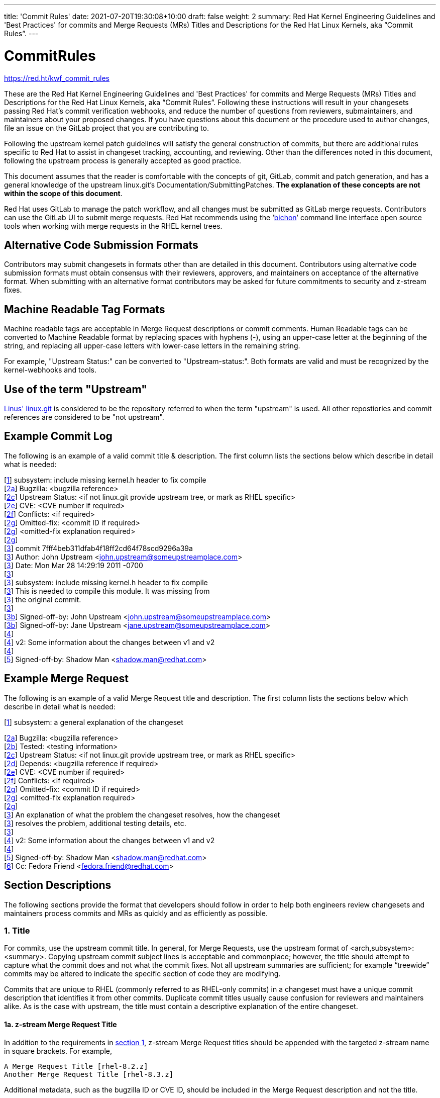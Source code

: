 ---
title: 'Commit Rules'
date: 2021-07-20T19:30:08+10:00
draft: false
weight: 2
summary: Red Hat Kernel Engineering Guidelines and 'Best Practices' for commits and Merge Requests (MRs) Titles and Descriptions for the Red Hat Linux Kernels, aka “Commit Rules”.
---

= CommitRules

https://red.ht/kwf_commit_rules[https://red.ht/kwf_commit_rules]

These are the Red Hat Kernel Engineering Guidelines and 'Best Practices' for commits and Merge Requests (MRs) Titles and Descriptions for the Red Hat Linux Kernels, aka “Commit Rules”.  Following these instructions will result in your changesets passing Red Hat’s commit verification webhooks, and reduce the number of questions from reviewers, submaintainers, and maintainers about your proposed changes.  If you have questions about this document or the procedure used to author changes, file an issue on the GitLab project that you are contributing to.

Following the upstream kernel patch guidelines will satisfy the general construction of commits, but there are additional rules specific to Red Hat to assist in changeset tracking, accounting, and reviewing.  Other than the differences noted in this document, following the upstream process is generally accepted as good practice.

This document assumes that the reader is comfortable with the concepts of git, GitLab, commit and patch generation, and has a general knowledge of the upstream linux.git's Documentation/SubmittingPatches.  *The explanation of these concepts are not within the scope of this document*.

Red Hat uses GitLab to manage the patch workflow, and all changes must be submitted as GitLab merge requests.  Contributors can use the GitLab UI to submit merge requests.  Red Hat recommends using the ‘link:bichon.adoc[bichon]’ command line interface open source tools when working with merge requests in the RHEL kernel trees.

== Alternative Code Submission Formats
Contributors may submit changesets in formats other than are detailed in this document.  Contributors using alternative code submission formats must obtain consensus with their reviewers, approvers, and maintainers on acceptance of the alternative format.  When submitting with an alternative format contributors may be asked for future commitments to security and z-stream fixes.

== Machine Readable Tag Formats

Machine readable tags are acceptable in Merge Request descriptions or commit comments. Human Readable tags can be converted to Machine Readable format by replacing spaces with hyphens (-), using an upper-case letter at the beginning of the string, and replacing all upper-case letters with lower-case letters in the remaining string.

For example, "Upstream Status:" can be converted to "Upstream-status:".  Both formats are valid and must be recognized by the kernel-webhooks and tools.

== Use of the term "Upstream"

https://git.kernel.org/pub/scm/linux/kernel/git/torvalds/linux.git[Linus' linux.git] is considered to be the repository referred to when the term "upstream" is used.  All other repostiories and commit references are considered to be "not upstream".

== Example Commit Log

The following is an example of a valid commit title & description.  The first column lists the sections below which describe in detail what is needed:

[link:CommitRules.adoc#user-content-1-title[1]]  subsystem: include missing kernel.h header to fix compile +
[link:CommitRules.adoc#user-content-2a-bugzilla-reference-required[2a]]  Bugzilla: <bugzilla reference> +
[link:CommitRules.adoc#user-content-2c-upstream-status-required[2c]]  Upstream Status: <if not linux.git provide upstream tree, or mark as RHEL specific> +
[link:CommitRules.adoc#user-content-2e-cve-reference-optional[2e]]  CVE: <CVE number if required> +
[link:CommitRules.adoc#user-content-2f-differences-from-the-upstream-patch-optional[2f]]   Conflicts: <if required> +
[link:CommitRules.adoc#user-content-2g-omitted-fixes-optional[2g]]   Omitted-fix: <commit ID if required> +
[link:CommitRules.adoc#user-content-2g-omitted-fixes-optional[2g]]                <omitted-fix explanation required> +
[link:CommitRules.adoc#user-content-2g-omitted-fixes-optional[2g]] +
[link:CommitRules.adoc#user-content-3-commit-specific-description-information[3]] commit 7fff4beb311dfab4f18ff2cd64f78scd9296a39a +
[link:CommitRules.adoc#user-content-3-commit-specific-description-information[3]]  Author: John Upstream <john.upstream@someupstreamplace.com> +
[link:CommitRules.adoc#user-content-3-commit-specific-description-information[3]]  Date:   Mon Mar 28 14:29:19 2011 -0700 +
[link:CommitRules.adoc#user-content-3-commit-specific-description-information[3]] +
[link:CommitRules.adoc#user-content-3-commit-specific-description-information[3]]     subsystem: include missing kernel.h header to fix compile +
[link:CommitRules.adoc#user-content-3-commit-specific-description-information[3]]     This is needed to compile this module.  It was missing from +
[link:CommitRules.adoc#user-content-3-commit-specific-description-information[3]]     the original commit. +
[link:CommitRules.adoc#user-content-3-commit-specific-description-information[3]] +
[link:CommitRules.adoc#user-content-3b-email-bridge-upstream-contributors-required[3b]]     Signed-off-by: John Upstream <john.upstream@someupstreamplace.com> +
[link:CommitRules.adoc#user-content-3b-email-bridge-upstream-contributors-required[3b]]     Signed-off-by: Jane Upstream <jane.upstream@someupstreamplace.com> +
[link:CommitRules.adoc#user-content-4-version-information-if-necessary[4]] +
[link:CommitRules.adoc#user-content-4-version-information-if-necessary[4]] v2: Some information about the changes between v1 and v2 +
[link:CommitRules.adoc#user-content-4-version-information-if-necessary[4]] +
[link:CommitRules.adoc#user-content-5-dco-signed-off-by-tag[5]] Signed-off-by: Shadow Man <shadow.man@redhat.com>

== Example Merge Request

The following is an example of a valid Merge Request title and description.  The first column lists the sections below which describe in detail what is needed:

[link:CommitRules.adoc#user-content-1-title[1]]  subsystem: a general explanation of the changeset

[link:CommitRules.adoc#user-content-2a-bugzilla-reference-required[2a]]  Bugzilla: <bugzilla reference> +
[link:CommitRules.adoc#user-content-2b-testing-details-required[2b]]  Tested: <testing information> +
[link:CommitRules.adoc#user-content-2c-upstream-status-required[2c]]  Upstream Status: <if not linux.git provide upstream tree, or mark as RHEL specific> +
[link:CommitRules.adoc#user-content-2d-changeset-dependencies-optional[2d]]  Depends: <bugzilla reference if required> +
[link:CommitRules.adoc#user-content-2e-cve-reference-optional[2e]]  CVE: <CVE number if required> +
[link:CommitRules.adoc#user-content-2f-differences-from-the-upstream-patch-optional[2f]]   Conflicts: <if required> +
[link:CommitRules.adoc#user-content-2g-omitted-fixes-optional[2g]]   Omitted-fix: <commit ID if required> +
[link:CommitRules.adoc#user-content-2g-omitted-fixes-optional[2g]]                <omitted-fix explanation required> +
[link:CommitRules.adoc#user-content-2g-omitted-fixes-optional[2g]] +
[link:CommitRules.adoc#user-content-3-commit-specific-description-information[3]]  An explanation of what the problem the changeset resolves, how the changeset +
[link:CommitRules.adoc#user-content-3-commit-specific-description-information[3]]  resolves the problem, additional testing details, etc.   +
[link:CommitRules.adoc#user-content-3-commit-specific-description-information[3]] +
[link:CommitRules.adoc#user-content-4-version-information-if-necessary[4]]  v2: Some information about the changes between v1 and v2 +
[link:CommitRules.adoc#user-content-4-version-information-if-necessary[4]] +
[link:CommitRules.adoc#user-content-5-dco-signed-off-by-tag[5]] Signed-off-by: Shadow Man <shadow.man@redhat.com> +
[link:CommitRules.adoc#user-content-6-internal-contributors[6]] Cc: Fedora Friend <fedora.friend@redhat.com>

== Section Descriptions

The following sections provide the format that developers should follow in order to help both engineers review changesets and maintainers process commits and MRs as quickly and as efficiently as possible.

=== 1. Title
For commits, use the upstream commit title.  In general, for Merge Requests, use the upstream format of <arch,subsystem>: <summary>.  Copying upstream commit subject lines is acceptable and commonplace; however, the title should attempt to capture what the commit does and not what the commit fixes.  Not all upstream summaries are sufficient; for example “treewide” commits may be altered to indicate the specific section of code they are modifying.

Commits that are unique to RHEL (commonly referred to as RHEL-only commits) in a changeset must have a unique commit description that identifies it from other commits.  Duplicate commit titles usually cause confusion for reviewers and maintainers alike. As is the case with upstream, the title must contain a descriptive explanation of the entire changeset.

==== 1a.  z-stream Merge Request Title
In addition to the requirements in link:CommitRules.adoc#user-content-1-title[section 1], z-stream Merge Request titles should be appended with the targeted z-stream name in square brackets.  For example,

	A Merge Request Title [rhel-8.2.z]
	Another Merge Request Title [rhel-8.3.z]

Additional metadata, such as the bugzilla ID or CVE ID, should be included in the Merge Request description and not the title.

===  2. Description
In order to handle and prioritize the large number of MRs submitted to the Red Hat Kernel project, the description must contain metadata necessary to assist in integrating changesets into official kernel releases.  The metadata section contains a required bugzilla reference, testing details, and some additional metadata that may be required depending on the circumstances surrounding the commit or MR.

==== 2a. Bugzilla Reference (required)
Each commit in a changeset and the MR description must reference at least one Red Hat bugzilla URL on a line beginning with “Bugzilla: https://bugzilla.redhat.com/”.  If the MR resolves multiple bugzillas, the description must include only one bugzilla URL per “Bugzilla:” line.  *Bugzilla IDs (ie, just a number) are not acceptable*.

Changesets that are lacking a bugzilla number will not be committed and will be immediately flagged by the project’s webhooks.  Every changeset needs to be coordinated with other groups at Red Hat(management, QE, Documentation, etc.) and the coordination is handled through bugzilla flags and state.  If the link:pkgs.devel.redhat.com/rules.html[bugzilla flags] and state are appropriately set on a bugzilla, then and only then, will the associated changeset be considered for inclusion into the project by the maintainers.

The INTERNAL keyword can be substituted for a bugzilla URL.  The INTERNAL keyword indicates a change to code that is considered to have minimal customer impact such as changes to files in the redhat directory (excluding CONFIG* files) or the .gitlab-ci.yaml file.

Good examples for bugzilla URLS in the description:

    Bugzilla: https://bugzilla.redhat.com/show_bug.cgi?id=783023
    Bugzilla: https://bugzilla.redhat.com/783023
    Bugzilla: INTERNAL

==== 2b. Testing Details (required)
The MR description must include information about how the changeset was tested.  This information can include links to test results in a bugzilla or a text description of the results.

==== 2c. Upstream Status (required for commits not in upstream tree)
If the upstream source tree is not linux.git, the description must include a URL for the upstream source tree.  Commits with an identified source must also specify a link:CommitRules.adoc#user-content-3a-commit-sha1-format-required[commit sha1] in their description.

If the changeset is not in Linus' linux.git tree, please specify the URL of the source tree, a URL to the patch posting on a mailing list, or explain why the changeset is unique to RHEL.

Non-upstream change tracking is useful for Engineering teams monitoring current, future, and update releases, therefore changesets that are not in an upstream tree and are unique to RHEL must have upstream status in the format "RHELX.Y.Z only".  "RHEL only" or "RHEL Only" must be used for changesets that must be applied to future versions of RHEL.  Changes that will only be applied to a specific major release must have status "RHELX only", and changesets in a minor release that are temporary workarounds must be specified in the format "RHELX.Y only". Temporary workaround changesets can also include additional information about future work in parenthesis.  Unique z-stream fixes must be specified with upstream status as "RHELX.Y.Z only".

Changes that have been sent upstream but have not been included in an upstream repo must have status “Posted” followed by a link to the upstream post, merge request, or pull request.

Critical undisclosed information security issues, or unreleased critical CVEs, may also use "Upstream Status: Embargoed".

Good examples of Upstream Status for changesets that are not in Linus’ linux.git:

    Upstream Status: https://git.kernel.org/pub/scm/linux/kernel/git/next/linux-next.git
    Upstream Status: RHEL only
    Upstream Status: RHEL Only
    Upstream Status: RHEL8.1 only (to be removed in BZ 123456)
    Upstream Status: Posted https://lore.kernel.org/lkml/87ft4djtyp.fsf@nanos.tec.linutronix.de/
    Upstream-status: RHEL8.6 only
    Upstream Status: RHEL9 only
    Upstream Status: Embargoed (to be released in 5.16)

Red Hat's automated tooling attempts to do basic validation of upstream git tree references, currently accepting URLs starting with:

* git://anongit.freedesktop.org/
* https://anongit.freedesktop.org/git/
* git://git.kernel.org/pub/scm/
* https://git.kernel.org/pub/scm/
* git://linux-nfs.org/
* http://git.linux-nfs.org/
* git://git.infradead.org/
* https://github.com/
* https://git.samba.org/

==== 2d. Changeset Dependencies (optional)
If the changeset has dependencies on other changesets, the MR description must include a mention of those changesets' bugzillas.  Use one 'Depends:' line for each dependent bugzilla. +++<u>+++Follow the above 'Bugzilla:' guidelines for ‘Depends:’ lines (ie. Bugzillas must be specified as URLS and not IDs)+++</u>+++.  Missing dependencies and malformed ‘Depends:’ lines will be identified by the project’s webhooks.

Commits from dependent changesets *cannot* be mixed with commits of the submitted changeset. Dependencies, as the name implies, *must* precede all changes from the submitted set. The webhooks rely on ordering to identify the last commit that is part of your changeset and the first commit of a dependency changeset, and will stop walking the commit list when reaching the first dependency commit. Dependencies intermingled with your changes will not be properly evaluated by the webhooks.

The maintainers understand that conflicts with other patches will happen. When possible, please coordinate with others before posting.  If a commit or MR has an explicit dependency on another MR, be careful to include that dependency so the maintainers can coordinate their integration properly. Make sure all dependent patches are posted *before* submitting an MR.

==== 2e. CVE Reference (optional)
If the changeset resolves a bugzilla that has an associated CVE number, each commit in the changeset and the MR description must include the CVE reference ID.  Use one “CVE:” line for each CVE that the changeset resolves, and include the number as described in the bugzilla, e.g "CVE-YYYY-XXXXX".

Unreleased critical CVEs can use link:CommitRules.adoc#user-content-2c-upstream-status-required["Upstream Status: Embargoed"] in place of referencing an upstream commit ID.

==== 2f. Differences from the upstream patch (optional)
If the commit differs from the original upstream commit, a short description of the differences should be included on a line that begins with “Conflicts:”.  Simple patch conflicts like fuzz do not need to be documented.

==== 2g. Omitted Fixes (optional)
If there is a subsequent upstream commit with any reference to the backported commit which is not included in the changeset it should be included on a line that begins with "Omitted-fix:".  The "Omitted-fix:" line should include a minimum 12-character commit ID and the title of the omitted fix.  The following line(s) must include a reason for omitting the fix.

The use of the "Omitted-Fix:" tag does not imply the decision to omit the fix is correct.  The usage of the tag only means the author has chosen to omit that particular fix from their changeset.  Reviewers must take care to confirm the decision to omit these commits is correct.

Good examples of omitted fixes:

    Omitted-fix: abcdef123456 ("some subject")
                 Patched code is not present in RHEL.  With some
                 additional reasons.

    Omitted-fix: fedcba654321 ("another subject")
                 Patched code is not enabled in RHEL

==  anchor:commitdescriptioninfo[] 3. Commit-Specific Description Information
_Only commits and __single-commit MR__s must include the information in this section._

A detailed changelog is required for all changes made to the Red Hat Kernel sources.  The maintainers and reviewers do not allow empty commits or MR descriptions.

Commits and single-commit MRs must include the commit hash, author, upstream commit date, upstream title, and upstream commit message in the MR description.  An example of the format of the output is provided in the introduction section above.  The Red Hat recommended https://gitlab.com/redhat/centos-stream/src/kernel/utils/tools/-/blob/main/git-backport[git-backport] command replicates the format.  Contributors using https://git-scm.com/docs/git-cherry-pick[git-cherry-pick] must use the git-commit command’s --reset-author option to avoid link:commit_attribution_policy.adoc[false attributions of commits], and modify email 'Cc:' lines[link:CommitRules.adoc#user-content-3b-email-bridge-upstream-contributors-required[3b]].

Reviewers prefer to have the *entire* commit message as it appears upstream, including Cc’s and sign-offs.  'git show'-style indentation of the original upstream commit message helps distinguish the commit message from any additional comments that are added.  Many reviewers use the upstream commit message and sign-off details as a measure of how reliable a commit is.

Do not include local commit IDs in changeset submissions.  These only confuse reviewers, as reviewers don't have access to the originating trees.  MRs that include local commit IDs will be blocked by webhooks.

=== 3a. “commit” sha1 format (required)
Red Hat follows an “upstream-first” philosophy, so commits with an link:CommitRules.adoc#user-content-2c-upstream-status-required[Upstream Status] that identify them as originating from an external tree must specify the git sha1 ID.  Red Hat Kernel project’s tools parse the commit sha1 for analysis, so *the format of the git sha1 ID is strictly enforced*.

The upstream sha1 ID must be referenced using one of these three formats (pick one that suits better your workflow):

commit <full sha1 hash> +
commit <full sha1 hash> (<branch name>) +
(cherry picked from commit <full sha1 hash>)

The commit line starts at the first column (no whitespace at front is allowed) and is followed by a new line.  To be precise, the following Perl regex must be able to match:

    ^commit ([0-9a-f]{40})( \(.*\))?$|^\(cherry picked from commit ([0-9a-f]{40})\)$

=== 3b. Email Bridge & Upstream contributors (required)
Upstream contributors Cc’s, Signed-off-by:, and other tags must be shifted right by 4 spaces to avoid the email bridge erroneously cc’ing non-redhat.com email addresses.

== 4. Version Information (if necessary)
If the changeset has been updated, the Merge Request Description, and the updated commits must contain information on the changes.

Minor modifications to an existing MR comment are allowed.  A minor modification can be defined mostly as correcting a typo or adjusting the language of a sentence that is otherwise unclear (i.e. perhaps there's a word missing).  It is important to keep comments as close to their original intent as possible since they are used for auditing purposes.

== 5. DCO & Signed-off-by Tag
A "Signed-off-by:" tag on each commit of a changeset is required on all commits and MR descriptions.  This sign-off must be completed using your redhat.com email address.

The Linux Kernel Community has required an acknowledgement of the Developer's Certificate of Origin (DCO), https://www.developercertificate.org[https://www.developercertificate.org], for many years.  The DCO is a way of handling contributions to an open source project in which each contribution is associated with a certification signifying that the contributor has the right to submit the contribution under +
the applicable open source license of the project.

Contributions made to the Red Hat kernel must acknowledge the DCO with the use of a "Signed-off-by:" tag from your redhat.com email address.  The tag must start at the beginning of a new line.  For example,

[source]
----
         Signed-off-by: Shadow Man <shadow.man@redhat.com>
----

is NOT acceptable.  The proper tag usage requires the Sign-off start at the beginning of a new line,

[source]
----
Signed-off-by: Shadow Man <shadow.man@redhat.com>
----

Contributors must add a Signed-off-by: tag regardless of having signed-off on the original upstream commit.

== 6. Internal Contributors
Internal “Cc:” or additional “Signed-off-by” tags can be added at the end of the merge request description.  The GitLab Email Bridge will cc email addresses in the MR description.


